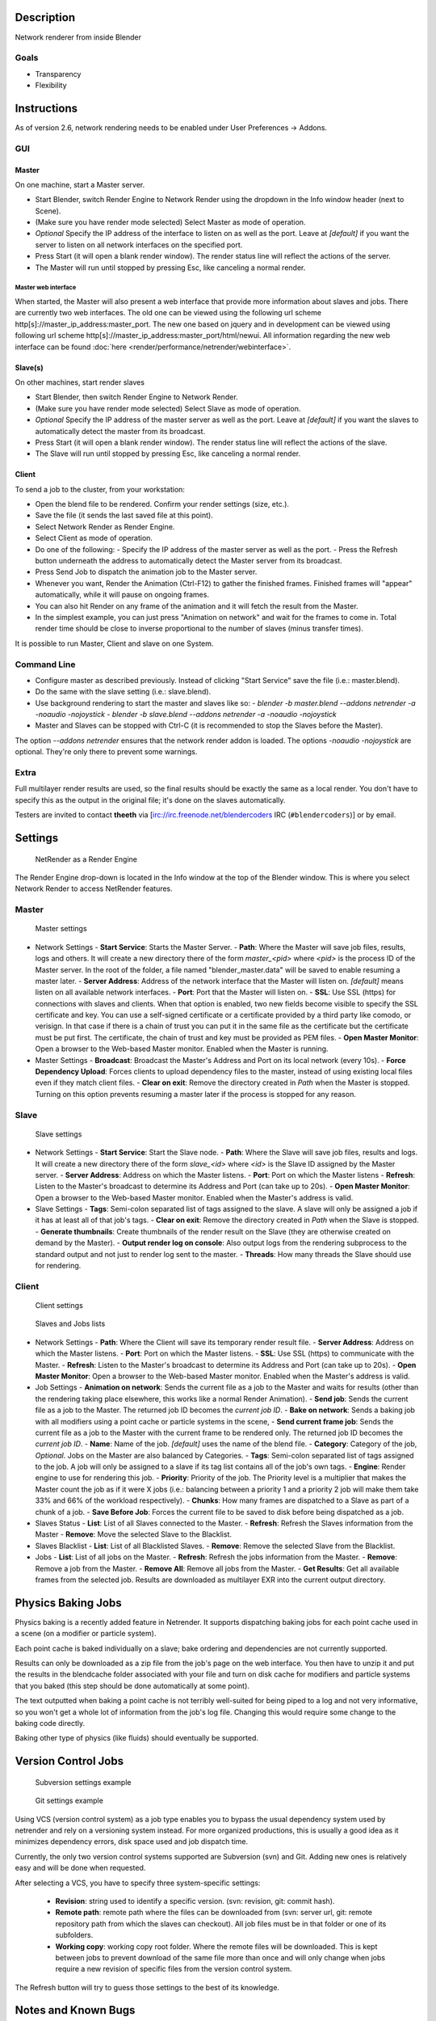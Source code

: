 
Description
-----------


Network renderer from inside Blender


Goals
~~~~~


- Transparency
- Flexibility


Instructions
------------


As of version 2.6, network rendering needs to be enabled under User Preferences → Addons.


GUI
~~~


Master
______


On one machine, start a Master server.


- Start Blender, switch Render Engine to Network Render using the dropdown in the Info window header (next to Scene).
- (Make sure you have render mode selected) Select Master as mode of operation.
- *Optional* Specify the IP address of the interface to listen on as well as the port. Leave at *[default]* if you want the server to listen on all network interfaces on the specified port.
- Press Start (it will open a blank render window). The render status line will reflect the actions of the server.
- The Master will run until stopped by pressing Esc, like canceling a normal render.

Master web interface
++++++++++++++++++++

When started, the Master will also present a web interface that provide more information about
slaves and jobs. There are currently two web interfaces.
The old one can be viewed using the following url scheme http[s]://master_ip_address:master_port. The new one based on jquery and in development can be viewed using following url scheme http[s]://master_ip_address:master_port/html/newui. All information regarding the new web interface can be found :doc:`here <render/performance/netrender/webinterface>`\ .


Slave(s)
________


On other machines, start render slaves

- Start Blender, then switch Render Engine to Network Render.
- (Make sure you have render mode selected) Select Slave as mode of operation.
- *Optional* Specify the IP address of the master server as well as the port. Leave at *[default]* if you want the slaves to automatically detect the master from its broadcast.
- Press Start (it will open a blank render window). The render status line will reflect the actions of the slave.
- The Slave will run until stopped by pressing Esc, like canceling a normal render.


Client
______


To send a job to the cluster, from your workstation:

- Open the blend file to be rendered. Confirm your render settings (size, etc.).
- Save the file (it sends the last saved file at this point).
- Select Network Render as Render Engine.
- Select Client as mode of operation.
- Do one of the following:
  - Specify the IP address of the master server as well as the port.
  - Press the Refresh button underneath the address to automatically detect the Master server from its broadcast.
- Press Send Job to dispatch the animation job to the Master server.
- Whenever you want, Render the Animation (Ctrl-F12) to gather the finished frames. Finished frames will "appear" automatically, while it will pause on ongoing frames.
- You can also hit Render on any frame of the animation and it will fetch the result from the Master.
- In the simplest example, you can just press "Animation on network" and wait for the frames to come in. Total render time should be close to inverse proportional to the number of slaves (minus transfer times).

It is possible to run Master, Client and slave on one System.


Command Line
~~~~~~~~~~~~


- Configure master as described previously. Instead of clicking "Start Service" save the file (i.e.: master.blend).
- Do the same with the slave setting (i.e.: slave.blend).
- Use background rendering to start the master and slaves like so:
  - *blender -b master.blend --addons netrender -a -noaudio -nojoystick*
  - *blender -b slave.blend --addons netrender -a -noaudio -nojoystick*
- Master and Slaves can be stopped with Ctrl-C (it is recommended to stop the Slaves before the Master).

The option *--addons netrender* ensures that the network render addon is loaded.
The options *-noaudio -nojoystick* are optional.
They're only there to prevent some warnings.


Extra
~~~~~


Full multilayer render results are used,
so the final results should be exactly the same as a local render.
You don't have to specify this as the output in the original file;
it's done on the slaves automatically.

Testers are invited to contact **theeth** via [irc://irc.freenode.net/blendercoders IRC
(\ ``#blendercoders``\ )] or by email.


Settings
--------


.. figure:: /images/NetRender_Engine.jpg

   NetRender as a Render Engine


The Render Engine drop-down is located in the Info window at the top of the Blender window.
This is where you select Network Render to access NetRender features.


Master
~~~~~~


.. figure:: /images/NetRender_Master.jpg

   Master settings


- Network Settings
  - **Start Service**\ : Starts the Master Server.
  - **Path**\ : Where the Master will save job files, results, logs and others. It will create a new directory there of the form *master_<pid>* where *<pid>* is the process ID of the Master server. In the root of the folder, a file named "blender_master.data" will be saved to enable resuming a master later.
  - **Server Address**\ : Address of the network interface that the Master will listen on. *[default]* means listen on all available network interfaces.
  - **Port**\ : Port that the Master will listen on.
  - **SSL**\ : Use SSL (https) for connections with slaves and clients. When that option is enabled, two new fields become visible to specify the SSL certificate and key. You can use a self-signed certificate or a certificate provided by a third party like comodo, or verisign. In that case if there is a chain of trust you can put it in the same file as the certificate but the certificate must be put first. The certificate, the chain of trust and key must be provided as PEM files.
  - **Open Master Monitor**\ : Open a browser to the Web-based Master monitor. Enabled when the Master is running.
- Master Settings
  - **Broadcast**\ : Broadcast the Master's Address and Port on its local network (every 10s).
  - **Force Dependency Upload**\ : Forces clients to upload dependency files to the master, instead of using existing local files even if they match client files.
  - **Clear on exit**\ : Remove the directory created in *Path* when the Master is stopped. Turning on this option prevents resuming a master later if the process is stopped for any reason.


Slave
~~~~~


.. figure:: /images/NetRender_Slave.jpg

   Slave settings


- Network Settings
  - **Start Service**\ : Start the Slave node.
  - **Path**\ : Where the Slave will save job files, results and logs. It will create a new directory there of the form *slave_<id>* where *<id>* is the Slave ID assigned by the Master server.
  - **Server Address**\ : Address on which the Master listens.
  - **Port**\ : Port on which the Master listens
  - **Refresh**\ : Listen to the Master's broadcast to determine its Address and Port (can take up to 20s).
  - **Open Master Monitor**\ : Open a browser to the Web-based Master monitor. Enabled when the Master's address is valid.
- Slave Settings
  - **Tags**\ : Semi-colon separated list of tags assigned to the slave. A slave will only be assigned a job if it has at least all of that job's tags.
  - **Clear on exit**\ : Remove the directory created in *Path* when the Slave is stopped.
  - **Generate thumbnails**\ : Create thumbnails of the render result on the Slave (they are otherwise created on demand by the Master).
  - **Output render log on console**\ : Also output logs from the rendering subprocess to the standard output and not just to render log sent to the master.
  - **Threads**\ : How many threads the Slave should use for rendering.


Client
~~~~~~


.. figure:: /images/NetRender_Client.jpg

   Client settings


.. figure:: /images/Netrender_client_lists.jpg

   Slaves and Jobs lists


- Network Settings
  - **Path**\ : Where the Client will save its temporary render result file.
  - **Server Address**\ : Address on which the Master listens.
  - **Port**\ : Port on which the Master listens.
  - **SSL**\ : Use SSL (https) to communicate with the Master.
  - **Refresh**\ : Listen to the Master's broadcast to determine its Address and Port (can take up to 20s).
  - **Open Master Monitor**\ : Open a browser to the Web-based Master monitor. Enabled when the Master's address is valid.
- Job Settings
  - **Animation on network**\ : Sends the current file as a job to the Master and waits for results (other than the rendering taking place elsewhere, this works like a normal Render Animation).
  - **Send job**\ : Sends the current file as a job to the Master. The returned job ID becomes the *current job ID*\ .
  - **Bake on network**\ : Sends a baking job with all modifiers using a point cache or particle systems in the scene,
  - **Send current frame job**\ : Sends the current file as a job to the Master with the current frame to be rendered only. The returned job ID becomes the *current job ID*\ .
  - **Name**\ : Name of the job. *[default]* uses the name of the blend file.
  - **Category**\ : Category of the job, *Optional*\ . Jobs on the Master are also balanced by Categories.
  - **Tags**\ : Semi-colon separated list of tags assigned to the job. A job will only be assigned to a slave if its tag list contains all of the job's own tags.
  - **Engine**\ : Render engine to use for rendering this job.
  - **Priority**\ : Priority of the job. The Priority level is a multiplier that makes the Master count the job as if it were X jobs (i.e.: balancing between a priority 1 and a priority 2 job will make them take 33% and 66% of the workload respectively).
  - **Chunks**\ : How many frames are dispatched to a Slave as part of a chunk of a job.
  - **Save Before Job**\ : Forces the current file to be saved to disk before being dispatched as a job.
- Slaves Status
  - **List**\ : List of all Slaves connected to the Master.
  - **Refresh**\ : Refresh the Slaves information from the Master
  - **Remove**\ : Move the selected Slave to the Blacklist.
- Slaves Blacklist
  - **List**\ : List of all Blacklisted Slaves.
  - **Remove**\ : Remove the selected Slave from the Blacklist.
- Jobs
  - **List**\ : List of all jobs on the Master.
  - **Refresh**\ : Refresh the jobs information from the Master.
  - **Remove**\ : Remove a job from the Master.
  - **Remove All**\ : Remove all jobs from the Master.
  - **Get Results**\ : Get all available frames from the selected job. Results are downloaded as multilayer EXR into the current output directory.


Physics Baking Jobs
-------------------


Physics baking is a recently added feature in Netrender.
It supports dispatching baking jobs for each point cache used in a scene
(on a modifier or particle system).

Each point cache is baked individually on a slave;
bake ordering and dependencies are not currently supported.

Results can only be downloaded as a zip file from the job's page on the web interface. You
then have to unzip it and put the results in the blendcache folder associated with your file
and turn on disk cache for modifiers and particle systems that you baked
(this step should be done automatically at some point).

The text outputted when baking a point cache is not terribly well-suited for being piped to a
log and not very informative,
so you won't get a whole lot of information from the job's log file.
Changing this would require some change to the baking code directly.

Baking other type of physics (like fluids) should eventually be supported.


Version Control Jobs
--------------------


.. figure:: /images/Netrender_subversion.jpg

   Subversion settings example


.. figure:: /images/Netrender_git.jpg

   Git settings example


Using VCS (version control system) as a job type enables you to bypass the usual dependency
system used by netrender and rely on a versioning system instead.
For more organized productions, this is usually a good idea as it minimizes dependency errors,
disk space used and job dispatch time.

Currently, the only two version control systems supported are Subversion (svn) and Git.
Adding new ones is relatively easy and will be done when requested.

After selecting a VCS, you have to specify three system-specific settings:


  - **Revision**\ : string used to identify a specific version. (svn: revision, git: commit hash).
  - **Remote path**\ : remote path where the files can be downloaded from (svn: server url, git: remote repository path from which the slaves can checkout). All job files must be in that folder or one of its subfolders.
  - **Working copy**\ : working copy root folder. Where the remote files will be downloaded. This is kept between jobs to prevent download of the same file more than once and will only change when jobs require a new revision of specific files from the version control system.

The Refresh button will try to guess those settings to the best of its knowledge.


Notes and Known Bugs
--------------------


- No shared network space is required between nodes.
- You can dispatch many different files; all results can be retrieved independently. (Save the file after the dispatch if you want to close it and retrieve later.)
- There is very little network error management, so if you close the master first, stuff will break. Same if you enter an invalid address.
- Issue with many dependencies with the same file name: https://projects.blender.org/tracker/index.php?func=detail&aid=25783&group_id=9&atid=498

**Yes**\ , I *know* the current workflow is far from being ideal, especially from a professional render farm point of view. I expect Matt to whip me and suggest better stuff. Optimally, I'd like if users could just press "Anim on network", it would automatically dispatch to the network and wait for results, like a local render. All "pro" features should be optional.


Load Balancing
--------------


Primary balancing is performed by calculating usage of the cluster every 10s for each job,
averaged over time. The next job dispatched is the one with lowest usage
(the one that is using the least number of slaves). The priority of a job acts as a divisor,
so a job of priority 2 would use a percentage of the cluster as if it were 2 jobs and not just
one (i.e.: a job of priority 1 and one of priority 2 sharing slaves will use respectively 33%
and 66% of the processing power).
On top of that, there's a set of exceptions and first priority rules:


Exceptions
~~~~~~~~~~


- A single job cannot use more than N% of total slaves, unless it's the only job. That prevents a slow job from starving faster ones. This is set at 75% for now, but should be customizable.


First Priorities (criteria)
~~~~~~~~~~~~~~~~~~~~~~~~~~~


- Less than N frames dispatched (prioritize new jobs). The goal of this is to catch errors early.
- More than N minutes list last dispatch. To prevent high-priority jobs from starving others.


To do
-----


- Send job from memory
- Don't depend on render engine choice for visibility
- "Expert" render manager
- Better defined communication protocol
- The option to calculate simulations (cloth, smoke, ...) on a node which would then send point cache to server for dispatch to render
- Pack textures on upload
- Dispatch single frame as tiles


Technical Details
-----------------


*Out of date, read the code and put info here.*


Feature List
~~~~~~~~~~~~


- support paths instead of files
- client-server-slave: restrict job to specific nodes
- client-server-slave: view node machine stats
- client-server-slave: reporting error logs back to manager (all ``stdout`` and ``stderr`` from nodes)
- Cancel jobs
- Restart error frame
- Disable crash report on windows
- Dispatch more than one frame at once (a sequence of frames)
- Blacklist slave that errors on frame after reset
- Multiple paths on job announce
- Delay job until all files accounted for
- Frame range restrictions (ie: send point cache files only when needed for the range of frames)
- Send partial logs to master
- TODO: Set slaves to copy results on network path
- TODO: client-master: archive job (copy source files and results)
- TODO: master-slave: restrict jobs based on specs of slaves.


API Feature Wishlist
~~~~~~~~~~~~~~~~~~~~


This is a list of blender code I would need to make netrender better. Some of them are bugs,
some are features that should (hopefully) eventually be there.


- API access to jobs, to be able to run masters and slaves in the background as well as render job notifiers on the client.
- Render result from multilayer image in memory
- Render and load tiles in render results

